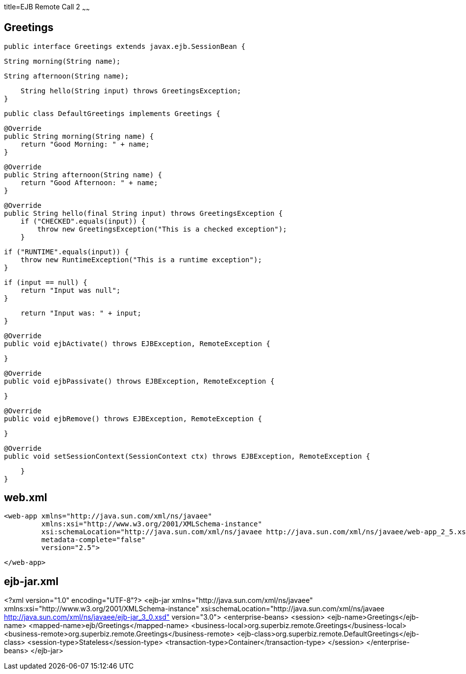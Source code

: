 :index-group: Misc
:jbake-type: page
:jbake-status: published
title=EJB Remote Call 2
~~~~~~


## Greetings


    public interface Greetings extends javax.ejb.SessionBean {

        String morning(String name);

        String afternoon(String name);

        String hello(String input) throws GreetingsException;
    }


    public class DefaultGreetings implements Greetings {


        @Override
        public String morning(String name) {
            return "Good Morning: " + name;
        }

        @Override
        public String afternoon(String name) {
            return "Good Afternoon: " + name;
        }

        @Override
        public String hello(final String input) throws GreetingsException {
            if ("CHECKED".equals(input)) {
                throw new GreetingsException("This is a checked exception");
            }

            if ("RUNTIME".equals(input)) {
                throw new RuntimeException("This is a runtime exception");
            }

            if (input == null) {
                return "Input was null";
            }

            return "Input was: " + input;
        }


        @Override
        public void ejbActivate() throws EJBException, RemoteException {

        }

        @Override
        public void ejbPassivate() throws EJBException, RemoteException {

        }

        @Override
        public void ejbRemove() throws EJBException, RemoteException {

        }

        @Override
        public void setSessionContext(SessionContext ctx) throws EJBException, RemoteException {

        }
    }

## web.xml

    <web-app xmlns="http://java.sun.com/xml/ns/javaee"
             xmlns:xsi="http://www.w3.org/2001/XMLSchema-instance"
             xsi:schemaLocation="http://java.sun.com/xml/ns/javaee http://java.sun.com/xml/ns/javaee/web-app_2_5.xsd"
             metadata-complete="false"
             version="2.5">
    
    </web-app>
    

## ejb-jar.xml

<?xml version="1.0" encoding="UTF-8"?>
<ejb-jar xmlns="http://java.sun.com/xml/ns/javaee"
         xmlns:xsi="http://www.w3.org/2001/XMLSchema-instance"
         xsi:schemaLocation="http://java.sun.com/xml/ns/javaee
		  http://java.sun.com/xml/ns/javaee/ejb-jar_3_0.xsd"
         version="3.0">
    <enterprise-beans>
        <session>
            <ejb-name>Greetings</ejb-name>
            <mapped-name>ejb/Greetings</mapped-name>
            <business-local>org.superbiz.remote.Greetings</business-local>
            <business-remote>org.superbiz.remote.Greetings</business-remote>
            <ejb-class>org.superbiz.remote.DefaultGreetings</ejb-class>
            <session-type>Stateless</session-type>
            <transaction-type>Container</transaction-type>
        </session>
    </enterprise-beans>
</ejb-jar>
